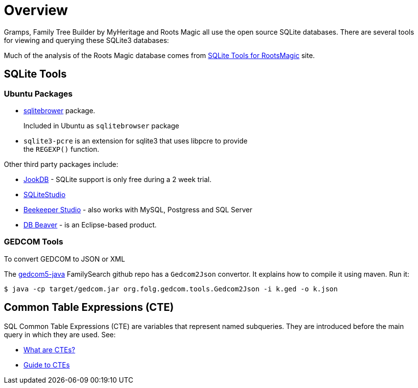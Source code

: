 = Overview

Gramps, Family Tree Builder by MyHeritage and Roots Magic all use the open source SQLite
databases. There are several tools for viewing and querying these SQLite3 databases:

Much of the analysis of the Roots Magic database comes from https://sqlitetoolsforrootsmagic.com[SQLite Tools for RootsMagic]
site.

== SQLite Tools

=== Ubuntu Packages

* https://sqlitebrowser.org/[sqlitebrower] package.
+
Included in Ubuntu as `sqlitebrowser` package
* `sqlite3-pcre` is an extension for sqlite3 that uses libpcre to provide +
the `REGEXP()` function.

Other third party packages include:

* https://jookdb.com/[JookDB] - SQLite support is only free during a 2 week trial.
* https://sqlitestudio.pl/[SQLiteStudio]
* https://www.beekeeperstudio.io/[Beekeeper Studio] - also works with MySQL, Postgress and SQL Server
* https://dbeaver.io[DB Beaver] - is an Eclipse-based product.

=== GEDCOM Tools

To convert GEDCOM to JSON or XML

The https://github.com/FamilySearch/gedcom5-java[gedcom5-java] FamilySearch github repo has a `Gedcom2Json` convertor.
It explains how to compile it using maven. Run it:

[source,bash]
----
$ java -cp target/gedcom.jar org.folg.gedcom.tools.Gedcom2Json -i k.ged -o k.json 
----

== Common Table Expressions (CTE)

SQL Common Table Expressions (CTE) are variables that represent named subqueries. They are introduced before the main query
in which they are used. See:

* https://learnsql.com/blog/what-is-common-table-expression/[What are CTEs?]
* https://learnsql.com/blog/sql-common-table-expression-guide/[Guide to CTEs]
